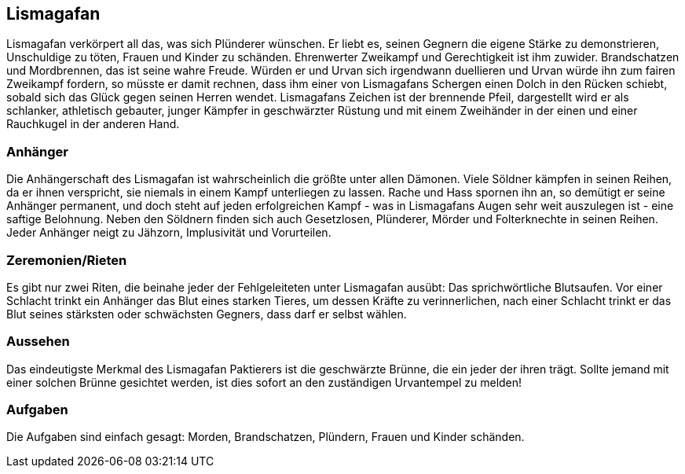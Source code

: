 :source-highlighter: highlight.js
== Lismagafan

Lismagafan verkörpert all das, was sich Plünderer wünschen. Er liebt es, seinen Gegnern die eigene Stärke zu demonstrieren, Unschuldige zu töten, Frauen und Kinder zu schänden. Ehrenwerter Zweikampf und Gerechtigkeit ist ihm zuwider. Brandschatzen und Mordbrennen, das ist seine wahre Freude. Würden er und Urvan sich irgendwann duellieren und Urvan würde ihn zum fairen Zweikampf fordern, so müsste er damit rechnen, dass ihm einer von Lismagafans Schergen einen Dolch in den Rücken schiebt, sobald sich das Glück gegen seinen Herren wendet. Lismagafans Zeichen ist der brennende Pfeil, dargestellt wird er als schlanker, athletisch gebauter, junger Kämpfer in geschwärzter Rüstung und mit einem Zweihänder in der einen und einer Rauchkugel in der anderen Hand.

=== Anhänger
Die Anhängerschaft des Lismagafan ist wahrscheinlich die größte unter allen Dämonen. Viele Söldner kämpfen in seinen Reihen, da er ihnen verspricht, sie niemals in einem Kampf unterliegen zu lassen. Rache und Hass spornen ihn an, so demütigt er seine Anhänger permanent, und doch steht auf jeden erfolgreichen Kampf - was in Lismagafans Augen sehr weit auszulegen ist - eine saftige Belohnung. Neben den Söldnern finden sich auch Gesetzlosen, Plünderer, Mörder und Folterknechte in seinen Reihen. Jeder Anhänger neigt zu Jähzorn, Implusivität und Vorurteilen. 


=== Zeremonien/Rieten
Es gibt nur zwei Riten, die beinahe jeder der Fehlgeleiteten unter Lismagafan ausübt: Das sprichwörtliche Blutsaufen. Vor einer Schlacht trinkt ein Anhänger das Blut eines starken Tieres, um dessen Kräfte zu verinnerlichen, nach einer Schlacht trinkt er das Blut seines stärksten oder schwächsten Gegners, dass darf er selbst wählen.


=== Aussehen
Das eindeutigste Merkmal des Lismagafan Paktierers ist die geschwärzte Brünne, die ein jeder der ihren trägt. Sollte jemand mit einer solchen Brünne gesichtet werden, ist dies sofort an den zuständigen Urvantempel zu melden! 


=== Aufgaben
Die Aufgaben sind einfach gesagt: Morden, Brandschatzen, Plündern, Frauen und Kinder schänden. 